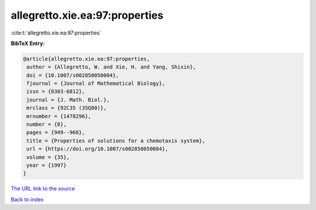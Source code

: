 allegretto.xie.ea:97:properties
===============================

:cite:t:`allegretto.xie.ea:97:properties`

**BibTeX Entry:**

.. code-block:: bibtex

   @article{allegretto.xie.ea:97:properties,
    author = {Allegretto, W. and Xie, H. and Yang, Shixin},
    doi = {10.1007/s002850050084},
    fjournal = {Journal of Mathematical Biology},
    issn = {0303-6812},
    journal = {J. Math. Biol.},
    mrclass = {92C35 (35Q80)},
    mrnumber = {1478296},
    number = {8},
    pages = {949--966},
    title = {Properties of solutions for a chemotaxis system},
    url = {https://doi.org/10.1007/s002850050084},
    volume = {35},
    year = {1997}
   }

`The URL link to the source <https://doi.org/10.1007/s002850050084>`__


`Back to index <../By-Cite-Keys.html>`__
